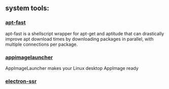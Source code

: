 ** system tools:
*** [[https://github.com/ilikenwf/apt-fast][apt-fast]]  
apt-fast is a shellscript wrapper for apt-get and aptitude that can drastically improve apt download times by downloading packages in parallel, 
with multiple connections per package.

*** [[https://github.com/TheAssassin/AppImageLauncher][appimagelauncher]]
AppImageLauncher makes your Linux desktop AppImage ready

*** [[https://github.com/erguotou520/electron-ssr][electron-ssr]]

